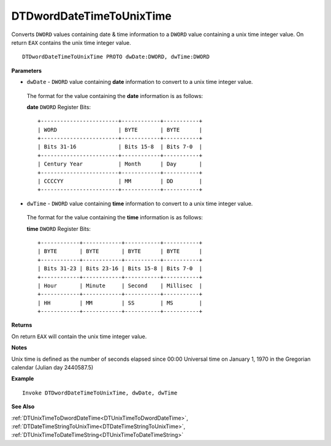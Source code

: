 .. _DTDwordDateTimeToUnixTime:

===================================
DTDwordDateTimeToUnixTime 
===================================

Converts ``DWORD`` values containing date & time information to a ``DWORD`` value containing a unix time integer value. On return ``EAX`` contains the unix time integer value.
    
::

   DTDwordDateTimeToUnixTime PROTO dwDate:DWORD, dwTime:DWORD


**Parameters**

* ``dwDate`` - ``DWORD`` value containing **date** information to convert to a unix time integer value.

 The format for the value containing the **date** information is as follows:
 
 **date** ``DWORD`` Register Bits:
 
 ::
 
    +------------------------+------------+-----------+
    | WORD                   | BYTE       | BYTE      |
    +------------------------+------------+-----------+
    | Bits 31-16             | Bits 15-8  | Bits 7-0  |
    +------------------------+------------+-----------+
    | Century Year           | Month      | Day       |
    +------------------------+------------+-----------+
    | CCCCYY                 | MM         | DD        |
    +------------------------+------------+-----------+
   
   
* ``dwTime`` - ``DWORD`` value containing **time** information to convert to a unix time integer value.

 The format for the value containing the **time** information is as follows:
 
 **time** ``DWORD`` Register Bits:
 
 ::
 
    +------------+------------+-----------+-----------+
    | BYTE       | BYTE       | BYTE      | BYTE      |
    +------------+------------+-----------+-----------+
    | Bits 31-23 | Bits 23-16 | Bits 15-8 | Bits 7-0  |
    +------------+------------+-----------+-----------+
    | Hour       | Minute     | Second    | Millisec  |
    +------------+------------+-----------+-----------+
    | HH         | MM         | SS        | MS        |
    +------------+------------+-----------+-----------+


**Returns**

On return ``EAX`` will contain the unix time integer value.

**Notes**

Unix time is defined as the number of seconds elapsed since 00:00 Universal time on January 1, 1970 in the Gregorian calendar (Julian day 2440587.5)


**Example**

::

   Invoke DTDwordDateTimeToUnixTime, dwDate, dwTime
   

**See Also**

:ref:`DTUnixTimeToDwordDateTime<DTUnixTimeToDwordDateTime>`, :ref:`DTDateTimeStringToUnixTime<DTDateTimeStringToUnixTime>`, :ref:`DTUnixTimeToDateTimeString<DTUnixTimeToDateTimeString>`

